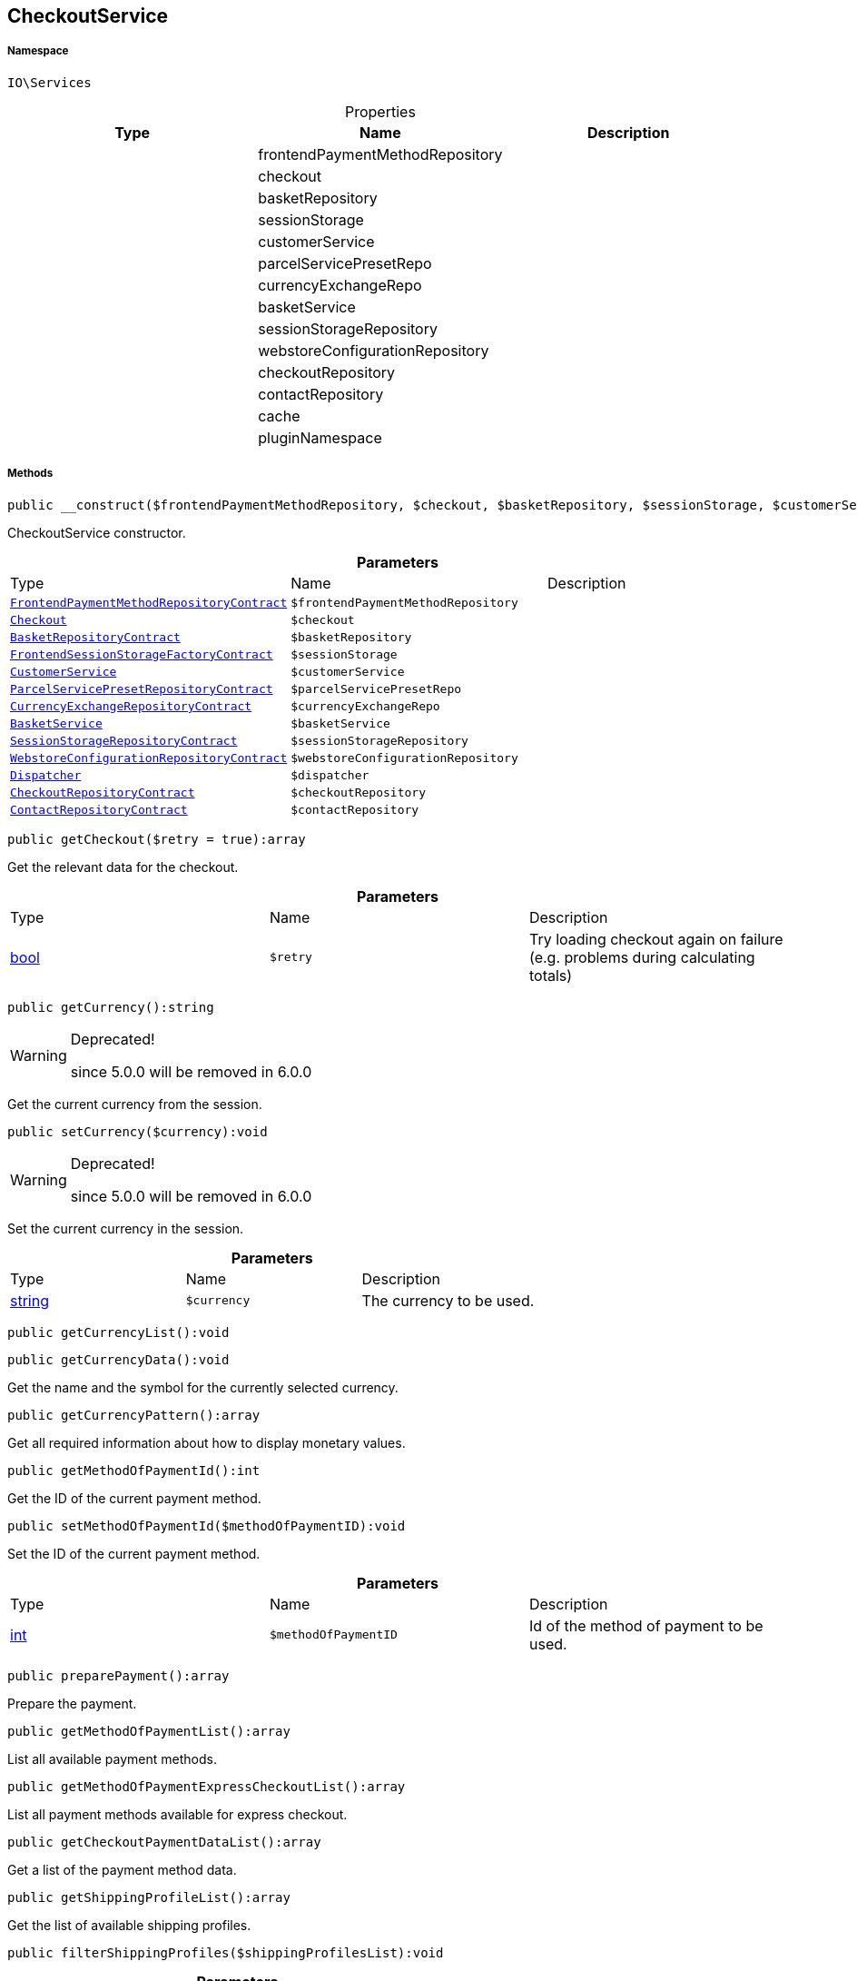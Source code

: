 :table-caption!:
:example-caption!:
:source-highlighter: prettify
:sectids!:
[[io__checkoutservice]]
== CheckoutService





===== Namespace

`IO\Services`





.Properties
|===
|Type |Name |Description

|
    |frontendPaymentMethodRepository
    |
|
    |checkout
    |
|
    |basketRepository
    |
|
    |sessionStorage
    |
|
    |customerService
    |
|
    |parcelServicePresetRepo
    |
|
    |currencyExchangeRepo
    |
|
    |basketService
    |
|
    |sessionStorageRepository
    |
|
    |webstoreConfigurationRepository
    |
|
    |checkoutRepository
    |
|
    |contactRepository
    |
|
    |cache
    |
|
    |pluginNamespace
    |
|===


===== Methods

[source%nowrap, php]
----

public __construct($frontendPaymentMethodRepository, $checkout, $basketRepository, $sessionStorage, $customerService, $parcelServicePresetRepo, $currencyExchangeRepo, $basketService, $sessionStorageRepository, $webstoreConfigurationRepository, $dispatcher, $checkoutRepository, $contactRepository):void

----

    





CheckoutService constructor.

.*Parameters*
|===
|Type |Name |Description
|        xref:Miscellaneous.adoc#miscellaneous_services_frontendpaymentmethodrepositorycontract[`FrontendPaymentMethodRepositoryContract`]
a|`$frontendPaymentMethodRepository`
|

|        xref:Miscellaneous.adoc#miscellaneous_services_checkout[`Checkout`]
a|`$checkout`
|

|        xref:Miscellaneous.adoc#miscellaneous_services_basketrepositorycontract[`BasketRepositoryContract`]
a|`$basketRepository`
|

|        xref:Miscellaneous.adoc#miscellaneous_services_frontendsessionstoragefactorycontract[`FrontendSessionStorageFactoryContract`]
a|`$sessionStorage`
|

|        xref:Miscellaneous.adoc#miscellaneous_services_customerservice[`CustomerService`]
a|`$customerService`
|

|        xref:Miscellaneous.adoc#miscellaneous_services_parcelservicepresetrepositorycontract[`ParcelServicePresetRepositoryContract`]
a|`$parcelServicePresetRepo`
|

|        xref:Miscellaneous.adoc#miscellaneous_services_currencyexchangerepositorycontract[`CurrencyExchangeRepositoryContract`]
a|`$currencyExchangeRepo`
|

|        xref:Miscellaneous.adoc#miscellaneous_services_basketservice[`BasketService`]
a|`$basketService`
|

|        xref:Miscellaneous.adoc#miscellaneous_services_sessionstoragerepositorycontract[`SessionStorageRepositoryContract`]
a|`$sessionStorageRepository`
|

|        xref:Miscellaneous.adoc#miscellaneous_services_webstoreconfigurationrepositorycontract[`WebstoreConfigurationRepositoryContract`]
a|`$webstoreConfigurationRepository`
|

|        xref:Miscellaneous.adoc#miscellaneous_services_dispatcher[`Dispatcher`]
a|`$dispatcher`
|

|        xref:Miscellaneous.adoc#miscellaneous_services_checkoutrepositorycontract[`CheckoutRepositoryContract`]
a|`$checkoutRepository`
|

|        xref:Miscellaneous.adoc#miscellaneous_services_contactrepositorycontract[`ContactRepositoryContract`]
a|`$contactRepository`
|
|===


[source%nowrap, php]
----

public getCheckout($retry = true):array

----

    





Get the relevant data for the checkout.

.*Parameters*
|===
|Type |Name |Description
|link:http://php.net/bool[bool^]
a|`$retry`
|Try loading checkout again on failure (e.g. problems during calculating totals)
|===


[source%nowrap, php]
----

public getCurrency():string

----

[WARNING]
.Deprecated! 
====

since 5.0.0 will be removed in 6.0.0

====
    





Get the current currency from the session.

[source%nowrap, php]
----

public setCurrency($currency):void

----

[WARNING]
.Deprecated! 
====

since 5.0.0 will be removed in 6.0.0

====
    





Set the current currency in the session.

.*Parameters*
|===
|Type |Name |Description
|link:http://php.net/string[string^]
a|`$currency`
|The currency to be used.
|===


[source%nowrap, php]
----

public getCurrencyList():void

----

    







[source%nowrap, php]
----

public getCurrencyData():void

----

    





Get the name and the symbol for the currently selected currency.

[source%nowrap, php]
----

public getCurrencyPattern():array

----

    





Get all required information about how to display monetary values.

[source%nowrap, php]
----

public getMethodOfPaymentId():int

----

    





Get the ID of the current payment method.

[source%nowrap, php]
----

public setMethodOfPaymentId($methodOfPaymentID):void

----

    





Set the ID of the current payment method.

.*Parameters*
|===
|Type |Name |Description
|link:http://php.net/int[int^]
a|`$methodOfPaymentID`
|Id of the method of payment to be used.
|===


[source%nowrap, php]
----

public preparePayment():array

----

    





Prepare the payment.

[source%nowrap, php]
----

public getMethodOfPaymentList():array

----

    





List all available payment methods.

[source%nowrap, php]
----

public getMethodOfPaymentExpressCheckoutList():array

----

    





List all payment methods available for express checkout.

[source%nowrap, php]
----

public getCheckoutPaymentDataList():array

----

    





Get a list of the payment method data.

[source%nowrap, php]
----

public getShippingProfileList():array

----

    





Get the list of available shipping profiles.

[source%nowrap, php]
----

public filterShippingProfiles($shippingProfilesList):void

----

    







.*Parameters*
|===
|Type |Name |Description
|
a|`$shippingProfilesList`
|
|===


[source%nowrap, php]
----

public getShippingCountryId():int

----

[WARNING]
.Deprecated! 
====

since 5.0.0 will be removed in 6.0.0

====
    





Get the ID of the current shipping country

[source%nowrap, php]
----

public setShippingCountryId($shippingCountryId):void

----

    





Set the id of the current shipping country.

.*Parameters*
|===
|Type |Name |Description
|link:http://php.net/int[int^]
a|`$shippingCountryId`
|Id of the shipping country to select.
|===


[source%nowrap, php]
----

public getShippingProfileId():int

----

    





Get the ID of the current shipping profile.

[source%nowrap, php]
----

public setShippingProfileId($shippingProfileId):void

----

    





Set the ID of the current shipping profile.

.*Parameters*
|===
|Type |Name |Description
|link:http://php.net/int[int^]
a|`$shippingProfileId`
|Id of the shipping profile to select.
|===


[source%nowrap, php]
----

public getDeliveryAddressId():int

----

    





Get the ID of the current delivery address.

[source%nowrap, php]
----

public setDeliveryAddressId($deliveryAddressId):void

----

    





Set the ID of the current delivery address.

.*Parameters*
|===
|Type |Name |Description
|link:http://php.net/int[int^]
a|`$deliveryAddressId`
|Id of the address to be used as delivery address when creating an order.
|===


[source%nowrap, php]
----

public getBillingAddressId():int

----

    





Get the ID of the current invoice address.

[source%nowrap, php]
----

public setBillingAddressId($billingAddressId):void

----

    





Set the ID of the current invoice address.

.*Parameters*
|===
|Type |Name |Description
|link:http://php.net/int[int^]
a|`$billingAddressId`
|Id of the address to be used as billing address when creating an order.
|===


[source%nowrap, php]
----

public setDefaultShippingCountryId():void

----

    





Reset the current shipping country to the default defined in the webstore configuration.

[source%nowrap, php]
----

public getMaxDeliveryDays():array

----

    





Get the maximum days of delivery for each shipping profile.

[source%nowrap, php]
----

public setReadOnlyCheckout($readonly):void

----

    





Set the checkout to be readonly.

.*Parameters*
|===
|Type |Name |Description
|link:http://php.net/bool[bool^]
a|`$readonly`
|Enable/disable readonly mode for checkout.
|===


[source%nowrap, php]
----

public getReadOnlyCheckout():bool

----

    





Check if checkout should display data from external checkout processes in readonly mode.

[source%nowrap, php]
----

public getContactWish():string

----

    





Returns the given contact wish from session.

[source%nowrap, php]
----

public fromMemoryCache():void

----

    







[source%nowrap, php]
----

public resetMemoryCache($key = null):void

----

    







.*Parameters*
|===
|Type |Name |Description
|
a|`$key`
|
|===


[source%nowrap, php]
----

public getLogger($identifier):IO\Services\LoggerContract

----

    


====== *Return type:*        xref:Miscellaneous.adoc#miscellaneous_services_loggercontract[`LoggerContract`]




.*Parameters*
|===
|Type |Name |Description
|link:http://php.net/string[string^]
a|`$identifier`
|
|===



